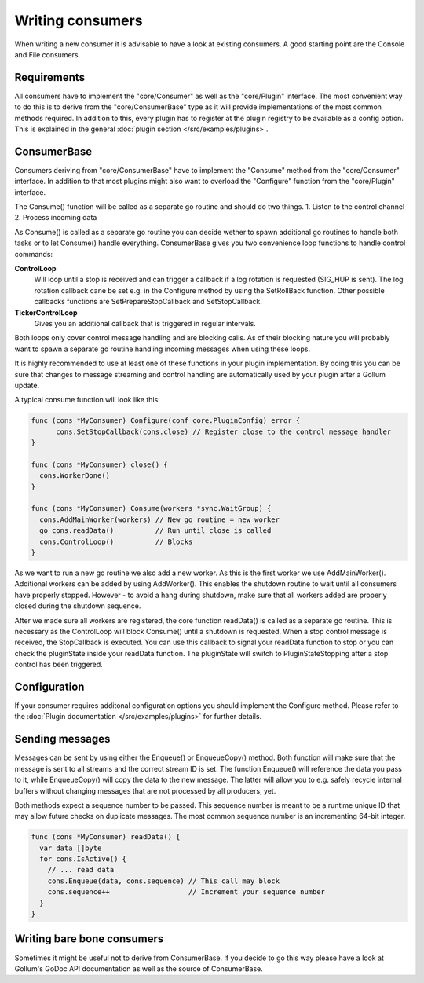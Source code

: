 Writing consumers
=================

When writing a new consumer it is advisable to have a look at existing consumers.
A good starting point are the Console and File consumers.

Requirements
------------

All consumers have to implement the "core/Consumer" as well as the "core/Plugin" interface.
The most convenient way to do this is to derive from the "core/ConsumerBase" type as it will provide implementations of the most common methods required.
In addition to this, every plugin has to register at the plugin registry to be available as a config option.
This is explained in the general :doc:`plugin section </src/examples/plugins>`.

ConsumerBase
------------

Consumers deriving from "core/ConsumerBase" have to implement the "Consume" method from the "core/Consumer" interface.
In addition to that most plugins might also want to overload the "Configure" function from the "core/Plugin" interface.

The Consume() function will be called as a separate go routine and should do two things.
1. Listen to the control channel
2. Process incoming data

As Consume() is called as a separate go routine you can decide wether to spawn additional go routines to handle both tasks or to let Consume() handle everything.
ConsumerBase gives you two convenience loop functions to handle control commands:

**ControlLoop**
  Will loop until a stop is received and can trigger a callback if a log rotation is requested (SIG_HUP is sent).
  The log rotation callback cane be set e.g. in the Configure method by using the SetRollBack function.
  Other possible callbacks functions are SetPrepareStopCallback and SetStopCallback.

**TickerControlLoop**
  Gives you an additional callback that is triggered in regular intervals.

Both loops only cover control message handling and are blocking calls.
As of their blocking nature you will probably want to spawn a separate go routine handling incoming messages when using these loops.

It is highly recommended to use at least one of these functions in your plugin implementation.
By doing this you can be sure that changes to message streaming and control handling are automatically used by your plugin after a Gollum update.

A typical consume function will look like this:

.. code-block:: go

  func (cons *MyConsumer) Configure(conf core.PluginConfig) error {
	cons.SetStopCallback(cons.close) // Register close to the control message handler
  }

  func (cons *MyConsumer) close() {
    cons.WorkerDone()
  }

  func (cons *MyConsumer) Consume(workers *sync.WaitGroup) {
    cons.AddMainWorker(workers) // New go routine = new worker
    go cons.readData()          // Run until close is called
    cons.ControlLoop()          // Blocks
  }

As we want to run a new go routine we also add a new worker. As this is the first worker we use AddMainWorker().
Additional workers can be added by using AddWorker().
This enables the shutdown routine to wait until all consumers have properly stopped.
However - to avoid a hang during shutdown, make sure that all workers added are properly closed during the shutdown sequence.

After we made sure all workers are registered, the core function readData() is called as a separate go routine.
This is necessary as the ControlLoop will block Consume() until a shutdown is requested.
When a stop control message is received, the StopCallback is executed.
You can use this callback to signal your readData function to stop or you can check the pluginState inside your readData function.
The pluginState will switch to PluginStateStopping after a stop control has been triggered.

Configuration
-------------

If your consumer requires additonal configuration options you should implement the Configure method.
Please refer to the :doc:`Plugin documentation </src/examples/plugins>` for further details.

Sending messages
----------------

Messages can be sent by using either the Enqueue() or EnqueueCopy() method.
Both function will make sure that the message is sent to all streams and the correct stream ID is set.
The function Enqueue() will reference the data you pass to it, while EnqueueCopy() will copy the data to the new message.
The latter will allow you to e.g. safely recycle internal buffers without changing messages that are not processed by all producers, yet.

Both methods expect a sequence number to be passed.
This sequence number is meant to be a runtime unique ID that may allow future checks on duplicate messages.
The most common sequence number is an incrementing 64-bit integer.

.. code-block:: go

  func (cons *MyConsumer) readData() {
    var data []byte
    for cons.IsActive() {
      // ... read data
      cons.Enqueue(data, cons.sequence) // This call may block
      cons.sequence++                   // Increment your sequence number
    }
  }

Writing bare bone consumers
---------------------------

Sometimes it might be useful not to derive from ConsumerBase.
If you decide to go this way please have a look at Gollum's GoDoc API documentation as well as the source of ConsumerBase.
